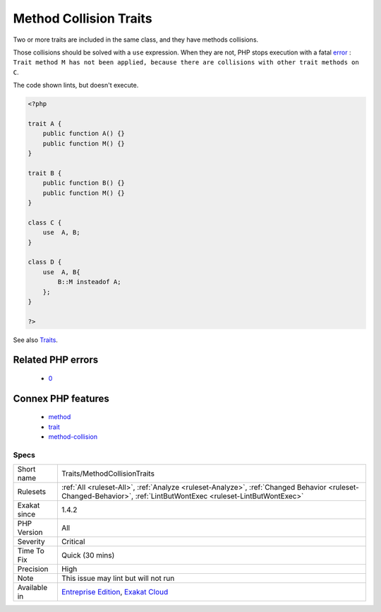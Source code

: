 .. _traits-methodcollisiontraits:

.. _method-collision-traits:

Method Collision Traits
+++++++++++++++++++++++

.. meta::
	:description:
		Method Collision Traits: Two or more traits are included in the same class, and they have methods collisions.
	:twitter:card: summary_large_image
	:twitter:site: @exakat
	:twitter:title: Method Collision Traits
	:twitter:description: Method Collision Traits: Two or more traits are included in the same class, and they have methods collisions
	:twitter:creator: @exakat
	:twitter:image:src: https://www.exakat.io/wp-content/uploads/2020/06/logo-exakat.png
	:og:image: https://www.exakat.io/wp-content/uploads/2020/06/logo-exakat.png
	:og:title: Method Collision Traits
	:og:type: article
	:og:description: Two or more traits are included in the same class, and they have methods collisions
	:og:url: https://php-tips.readthedocs.io/en/latest/tips/Traits/MethodCollisionTraits.html
	:og:locale: en
Two or more traits are included in the same class, and they have methods collisions. 

Those collisions should be solved with a ``use`` expression. When they are not, PHP stops execution with a fatal `error <https://www.php.net/error>`_ : ``Trait method M has not been applied, because there are collisions with other trait methods on C``.

The code shown lints, but doesn't execute.

.. code-block:: php
   
   <?php
   
   trait A {
       public function A() {}
       public function M() {}
   }
   
   trait B {
       public function B() {}
       public function M() {}
   }
   
   class C {
       use  A, B;
   }
   
   class D {
       use  A, B{
           B::M insteadof A;
       };
   }
   
   ?>

See also `Traits <https://www.php.net/manual/en/language.oop5.traits.php>`_.

Related PHP errors 
-------------------

  + `0 <https://php-errors.readthedocs.io/en/latest/messages/Trait+method+M+has+not+been+applied%2C+because+there+are+collisions+with+other+trait+methods+on+C.html>`_



Connex PHP features
-------------------

  + `method <https://php-dictionary.readthedocs.io/en/latest/dictionary/method.ini.html>`_
  + `trait <https://php-dictionary.readthedocs.io/en/latest/dictionary/trait.ini.html>`_
  + `method-collision <https://php-dictionary.readthedocs.io/en/latest/dictionary/method-collision.ini.html>`_


Specs
_____

+--------------+------------------------------------------------------------------------------------------------------------------------------------------------------------------+
| Short name   | Traits/MethodCollisionTraits                                                                                                                                     |
+--------------+------------------------------------------------------------------------------------------------------------------------------------------------------------------+
| Rulesets     | :ref:`All <ruleset-All>`, :ref:`Analyze <ruleset-Analyze>`, :ref:`Changed Behavior <ruleset-Changed-Behavior>`, :ref:`LintButWontExec <ruleset-LintButWontExec>` |
+--------------+------------------------------------------------------------------------------------------------------------------------------------------------------------------+
| Exakat since | 1.4.2                                                                                                                                                            |
+--------------+------------------------------------------------------------------------------------------------------------------------------------------------------------------+
| PHP Version  | All                                                                                                                                                              |
+--------------+------------------------------------------------------------------------------------------------------------------------------------------------------------------+
| Severity     | Critical                                                                                                                                                         |
+--------------+------------------------------------------------------------------------------------------------------------------------------------------------------------------+
| Time To Fix  | Quick (30 mins)                                                                                                                                                  |
+--------------+------------------------------------------------------------------------------------------------------------------------------------------------------------------+
| Precision    | High                                                                                                                                                             |
+--------------+------------------------------------------------------------------------------------------------------------------------------------------------------------------+
| Note         | This issue may lint but will not run                                                                                                                             |
+--------------+------------------------------------------------------------------------------------------------------------------------------------------------------------------+
| Available in | `Entreprise Edition <https://www.exakat.io/entreprise-edition>`_, `Exakat Cloud <https://www.exakat.io/exakat-cloud/>`_                                          |
+--------------+------------------------------------------------------------------------------------------------------------------------------------------------------------------+


